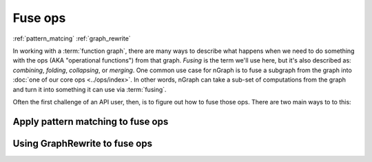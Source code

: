 .. fuse.rst  


#########
Fuse ops
#########

:ref:`pattern_matcing`
:ref:`graph_rewrite`

In working with a :term:`function graph`, there are many ways to describe what 
happens when we need to do something with the ops (AKA "operational functions") 
from that graph. *Fusing* is the term we'll use here, but it's also described 
as: *combining*, *folding*, *collapsing*, or *merging*. One common use case for 
nGraph is to fuse a subgraph from the graph into 
:doc:`one of our core ops <../ops/index>`. In other words, nGraph can take a 
sub-set of computations from the graph and turn it into something it can use 
via :term:`fusing`.   

Often the first challenge of an API user, then, is to figure out how to fuse 
those ops.  There are two main ways to to this:  


.. pattern_matching: 

Apply pattern matching to fuse ops
------------------------------------







.. graph_rewrite:

Using GraphRewrite to fuse ops
--------------------------------

